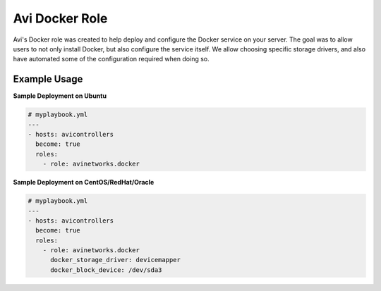 ###############
Avi Docker Role
###############

Avi's Docker role was created to help deploy and configure the Docker service on your server. The goal was to allow users to not only install Docker, but also configure the service itself. We allow choosing specific storage drivers, and also have automated some of the configuration required when doing so.

****************
Example Usage
****************

**Sample Deployment on Ubuntu**

.. code-block:: yaml

  # myplaybook.yml
  ---
  - hosts: avicontrollers
    become: true
    roles:
      - role: avinetworks.docker

**Sample Deployment on CentOS/RedHat/Oracle**

.. code-block:: yaml

  # myplaybook.yml
  ---
  - hosts: avicontrollers
    become: true
    roles:
      - role: avinetworks.docker
        docker_storage_driver: devicemapper
        docker_block_device: /dev/sda3
